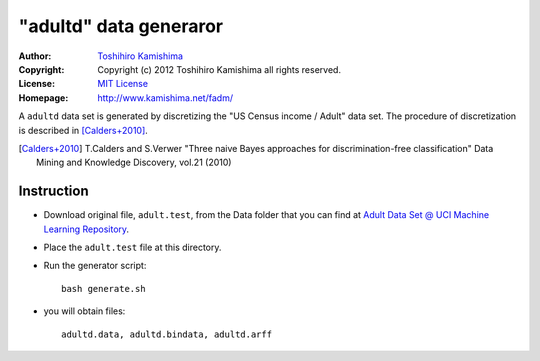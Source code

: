 "adultd" data generaror
========================

:Author: `Toshihiro Kamishima <http://www.kamishima.net/>`_
:Copyright: Copyright (c) 2012 Toshihiro Kamishima all rights reserved.
:License: `MIT License <http://www.opensource.org/licenses/mit-license.php>`_
:Homepage: http://www.kamishima.net/fadm/

A ``adultd`` data set is generated by discretizing the "US Census income / Adult" data set. The procedure of discretization is described in [Calders+2010]_.

.. [Calders+2010] T.Calders and S.Verwer "Three naive Bayes approaches for
    discrimination-free classification" Data Mining and Knowledge Discovery,
    vol.21 (2010)

Instruction
-----------

* Download original file, ``adult.test``, from the Data folder that you can find at `Adult Data Set @ UCI Machine Learning Repository <http://archive.ics.uci.edu/ml/datasets/Adult>`_.

* Place the ``adult.test`` file at this directory.

* Run the generator script::

    bash generate.sh

* you will obtain files::

    adultd.data, adultd.bindata, adultd.arff
